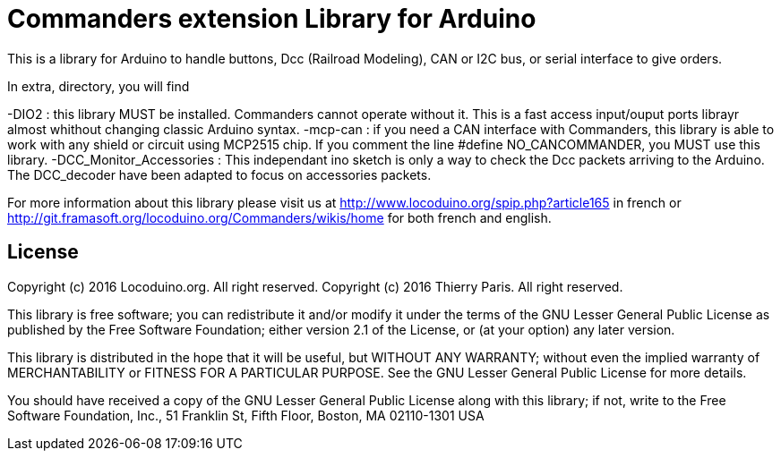 = Commanders extension Library for Arduino =

This is a library for Arduino to handle buttons, Dcc (Railroad Modeling), CAN or I2C bus, or serial interface to give orders.

In extra, directory, you will find

-DIO2 : this library MUST be installed. Commanders cannot operate without it. This is a fast access input/ouput ports librayr almost whithout changing classic Arduino syntax.
-mcp-can : if you need a CAN interface with Commanders, this library is able to work with any shield or circuit using MCP2515 chip. If you comment the line #define NO_CANCOMMANDER, you MUST use this library.
-DCC_Monitor_Accessories : This independant ino sketch is only a way to check the Dcc packets arriving to the Arduino. The DCC_decoder have been adapted to focus on accessories packets.

For more information about this library please visit us at
http://www.locoduino.org/spip.php?article165 in french or
http://git.framasoft.org/locoduino.org/Commanders/wikis/home for both french and english.

== License ==

Copyright (c) 2016 Locoduino.org. All right reserved.
Copyright (c) 2016 Thierry Paris.  All right reserved.

This library is free software; you can redistribute it and/or
modify it under the terms of the GNU Lesser General Public
License as published by the Free Software Foundation; either
version 2.1 of the License, or (at your option) any later version.

This library is distributed in the hope that it will be useful,
but WITHOUT ANY WARRANTY; without even the implied warranty of
MERCHANTABILITY or FITNESS FOR A PARTICULAR PURPOSE. See the GNU
Lesser General Public License for more details.

You should have received a copy of the GNU Lesser General Public
License along with this library; if not, write to the Free Software
Foundation, Inc., 51 Franklin St, Fifth Floor, Boston, MA 02110-1301 USA